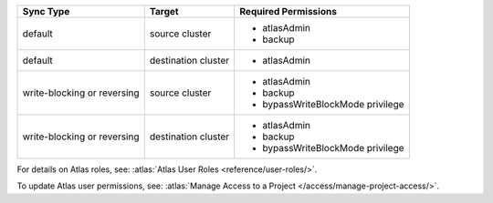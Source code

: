 ..
   Comment: The nested lists need blank lines before and after each list
            plus extra indents 

.. list-table::
   :header-rows: 1

   * - Sync Type
     - Target
     - Required Permissions

   * - default
     - source cluster
     -

         - atlasAdmin
         - backup

   * - default
     - destination cluster
     -

         - atlasAdmin

   * - write-blocking or reversing
     - source cluster
     -

         - atlasAdmin
         - backup
         - bypassWriteBlockMode privilege

   * - write-blocking or reversing
     - destination cluster
     -

         - atlasAdmin
         - backup
         - bypassWriteBlockMode privilege

For details on Atlas roles, see: :atlas:`Atlas User Roles
<reference/user-roles/>`.

To update Atlas user permissions, see:
:atlas:`Manage Access to a Project </access/manage-project-access/>`.


